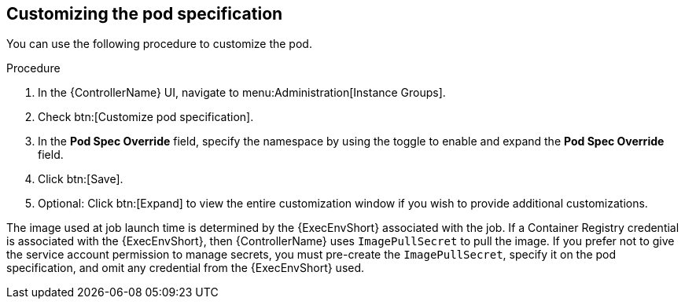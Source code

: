 [id="proc-customizing-pod-specs"]

== Customizing the pod specification

You can use the following procedure to customize the pod. 

.Procedure
. In the {ControllerName} UI, navigate to menu:Administration[Instance Groups].
. Check btn:[Customize pod specification].
. In the *Pod Spec Override* field, specify the namespace by using the toggle to enable and expand the *Pod Spec Override* field.
. Click btn:[Save].
. Optional: Click btn:[Expand] to view the entire customization window if you wish to provide additional customizations.

The image used at job launch time is determined by the {ExecEnvShort} associated with the job. 
If a Container Registry credential is associated with the {ExecEnvShort}, then {ControllerName} uses `ImagePullSecret` to pull the image. 
If you prefer not to give the service account permission to manage secrets, you must pre-create the `ImagePullSecret`, specify it on the pod specification, and omit any credential from the {ExecEnvShort} used.